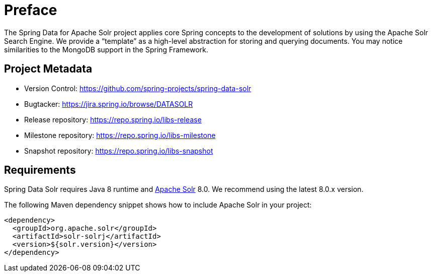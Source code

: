 = Preface

The Spring Data for Apache Solr project applies core Spring concepts to the development of solutions by using the Apache Solr Search Engine. We provide a "`template`" as a high-level abstraction for storing and querying documents. You may notice similarities to the MongoDB support in the Spring Framework.

[[project]]
[preface]
== Project Metadata

* Version Control: https://github.com/spring-projects/spring-data-solr
* Bugtacker: https://jira.spring.io/browse/DATASOLR
* Release repository: https://repo.spring.io/libs-release
* Milestone repository: https://repo.spring.io/libs-milestone
* Snapshot repository: https://repo.spring.io/libs-snapshot

[[requirements]]
[preface]
== Requirements

Spring Data Solr requires Java 8 runtime and https://lucene.apache.org/solr/[Apache Solr] 8.0. We recommend using the latest 8.0.x version.

The following Maven dependency snippet shows how to include Apache Solr in your project:

[source,xml]
----
<dependency>
  <groupId>org.apache.solr</groupId>
  <artifactId>solr-solrj</artifactId>
  <version>${solr.version}</version>
</dependency>
----
